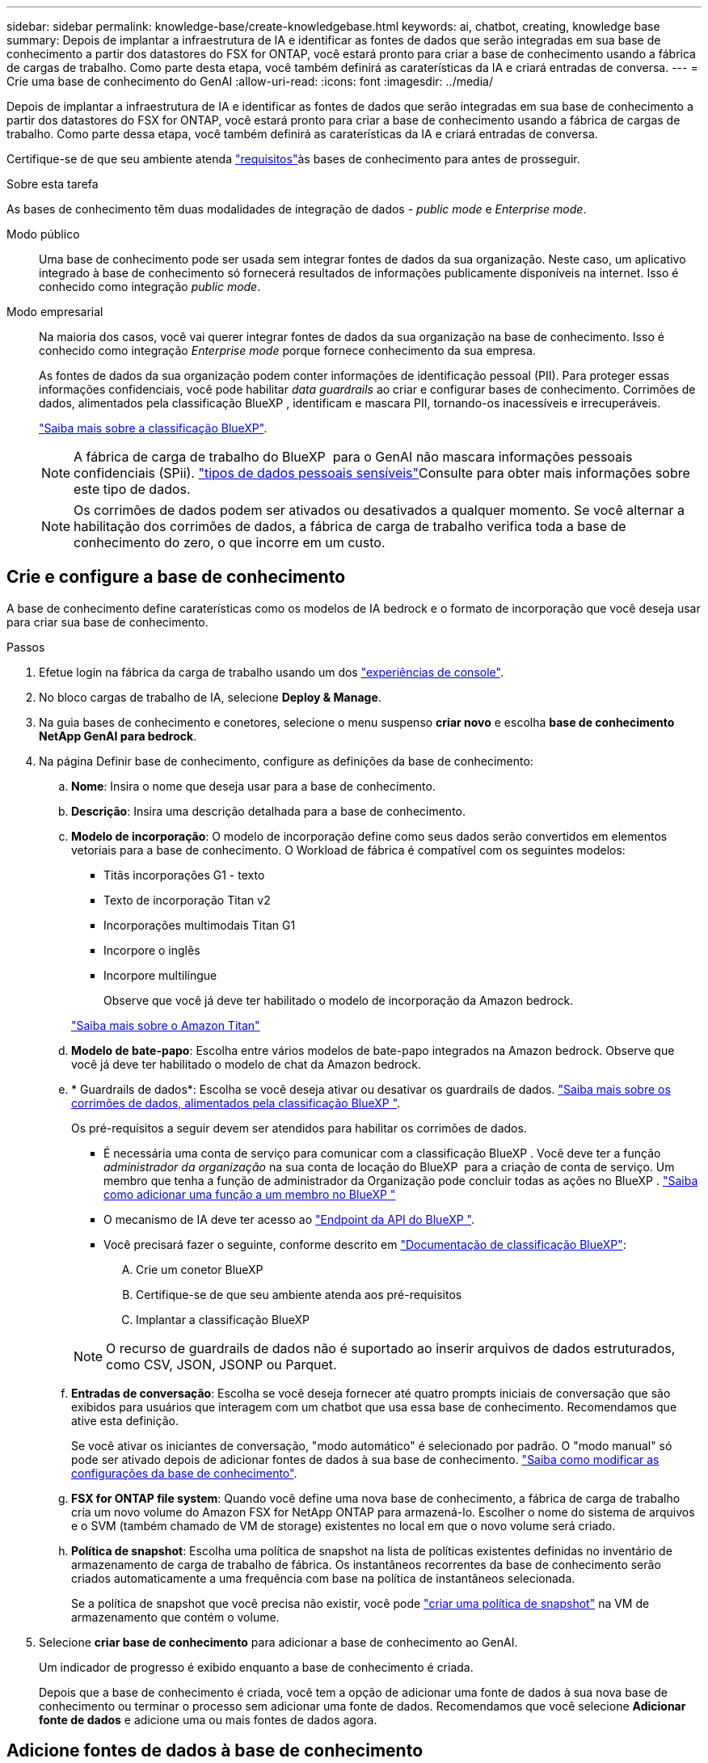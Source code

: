 ---
sidebar: sidebar 
permalink: knowledge-base/create-knowledgebase.html 
keywords: ai, chatbot, creating, knowledge base 
summary: Depois de implantar a infraestrutura de IA e identificar as fontes de dados que serão integradas em sua base de conhecimento a partir dos datastores do FSX for ONTAP, você estará pronto para criar a base de conhecimento usando a fábrica de cargas de trabalho. Como parte desta etapa, você também definirá as caraterísticas da IA e criará entradas de conversa. 
---
= Crie uma base de conhecimento do GenAI
:allow-uri-read: 
:icons: font
:imagesdir: ../media/


[role="lead"]
Depois de implantar a infraestrutura de IA e identificar as fontes de dados que serão integradas em sua base de conhecimento a partir dos datastores do FSX for ONTAP, você estará pronto para criar a base de conhecimento usando a fábrica de cargas de trabalho. Como parte dessa etapa, você também definirá as caraterísticas da IA e criará entradas de conversa.

Certifique-se de que seu ambiente atenda link:requirements-knowledge-base.html["requisitos"]às bases de conhecimento para antes de prosseguir.

.Sobre esta tarefa
As bases de conhecimento têm duas modalidades de integração de dados - _public mode_ e _Enterprise mode_.

Modo público:: Uma base de conhecimento pode ser usada sem integrar fontes de dados da sua organização. Neste caso, um aplicativo integrado à base de conhecimento só fornecerá resultados de informações publicamente disponíveis na internet. Isso é conhecido como integração _public mode_.
Modo empresarial:: Na maioria dos casos, você vai querer integrar fontes de dados da sua organização na base de conhecimento. Isso é conhecido como integração _Enterprise mode_ porque fornece conhecimento da sua empresa.
+
--
As fontes de dados da sua organização podem conter informações de identificação pessoal (PII). Para proteger essas informações confidenciais, você pode habilitar _data guardrails_ ao criar e configurar bases de conhecimento. Corrimões de dados, alimentados pela classificação BlueXP , identificam e mascara PII, tornando-os inacessíveis e irrecuperáveis.

link:https://docs.netapp.com/us-en/bluexp-classification/concept-cloud-compliance.html["Saiba mais sobre a classificação BlueXP"^].


NOTE: A fábrica de carga de trabalho do BlueXP  para o GenAI não mascara informações pessoais confidenciais (SPii). link:https://docs.netapp.com/us-en/bluexp-classification/reference-private-data-categories.html#types-of-sensitive-personal-data["tipos de dados pessoais sensíveis"^]Consulte para obter mais informações sobre este tipo de dados.


NOTE: Os corrimões de dados podem ser ativados ou desativados a qualquer momento. Se você alternar a habilitação dos corrimões de dados, a fábrica de carga de trabalho verifica toda a base de conhecimento do zero, o que incorre em um custo.

--




== Crie e configure a base de conhecimento

A base de conhecimento define caraterísticas como os modelos de IA bedrock e o formato de incorporação que você deseja usar para criar sua base de conhecimento.

.Passos
. Efetue login na fábrica da carga de trabalho usando um dos link:https://docs.netapp.com/us-en/workload-setup-admin/console-experiences.html["experiências de console"^].
. No bloco cargas de trabalho de IA, selecione *Deploy & Manage*.
. Na guia bases de conhecimento e conetores, selecione o menu suspenso *criar novo* e escolha *base de conhecimento NetApp GenAI para bedrock*.
. Na página Definir base de conhecimento, configure as definições da base de conhecimento:
+
.. *Nome*: Insira o nome que deseja usar para a base de conhecimento.
.. *Descrição*: Insira uma descrição detalhada para a base de conhecimento.
.. *Modelo de incorporação*: O modelo de incorporação define como seus dados serão convertidos em elementos vetoriais para a base de conhecimento. O Workload de fábrica é compatível com os seguintes modelos:
+
*** Titãs incorporações G1 - texto
*** Texto de incorporação Titan v2
*** Incorporações multimodais Titan G1
*** Incorpore o inglês
*** Incorpore multilíngue
+
Observe que você já deve ter habilitado o modelo de incorporação da Amazon bedrock.

+
https://aws.amazon.com/bedrock/titan/["Saiba mais sobre o Amazon Titan"^]



.. *Modelo de bate-papo*: Escolha entre vários modelos de bate-papo integrados na Amazon bedrock. Observe que você já deve ter habilitado o modelo de chat da Amazon bedrock.
.. * Guardrails de dados*: Escolha se você deseja ativar ou desativar os guardrails de dados. link:https://docs.netapp.com/us-en/bluexp-classification/concept-cloud-compliance.html["Saiba mais sobre os corrimões de dados, alimentados pela classificação BlueXP "^].
+
Os pré-requisitos a seguir devem ser atendidos para habilitar os corrimões de dados.

+
*** É necessária uma conta de serviço para comunicar com a classificação BlueXP . Você deve ter a função _administrador da organização_ na sua conta de locação do BlueXP  para a criação de conta de serviço. Um membro que tenha a função de administrador da Organização pode concluir todas as ações no BlueXP . link:https://docs.netapp.com/us-en/bluexp-setup-admin/task-iam-manage-members-permissions.html#add-a-role-to-a-member["Saiba como adicionar uma função a um membro no BlueXP "^]
*** O mecanismo de IA deve ter acesso ao link:https://api.bluexp.netapp.com["Endpoint da API do BlueXP "^].
*** Você precisará fazer o seguinte, conforme descrito em link:https://docs.netapp.com/us-en/bluexp-classification/task-deploy-cloud-compliance.html#quick-start["Documentação de classificação BlueXP"^]:
+
.... Crie um conetor BlueXP
.... Certifique-se de que seu ambiente atenda aos pré-requisitos
.... Implantar a classificação BlueXP






+

NOTE: O recurso de guardrails de dados não é suportado ao inserir arquivos de dados estruturados, como CSV, JSON, JSONP ou Parquet.

+
.. *Entradas de conversação*: Escolha se você deseja fornecer até quatro prompts iniciais de conversação que são exibidos para usuários que interagem com um chatbot que usa essa base de conhecimento. Recomendamos que ative esta definição.
+
Se você ativar os iniciantes de conversação, "modo automático" é selecionado por padrão. O "modo manual" só pode ser ativado depois de adicionar fontes de dados à sua base de conhecimento. link:manage-knowledgebase.html["Saiba como modificar as configurações da base de conhecimento"].

.. *FSX for ONTAP file system*: Quando você define uma nova base de conhecimento, a fábrica de carga de trabalho cria um novo volume do Amazon FSX for NetApp ONTAP para armazená-lo. Escolher o nome do sistema de arquivos e o SVM (também chamado de VM de storage) existentes no local em que o novo volume será criado.
.. *Política de snapshot*: Escolha uma política de snapshot na lista de políticas existentes definidas no inventário de armazenamento de carga de trabalho de fábrica. Os instantâneos recorrentes da base de conhecimento serão criados automaticamente a uma frequência com base na política de instantâneos selecionada.
+
Se a política de snapshot que você precisa não existir, você pode https://docs.netapp.com/us-en/ontap/data-protection/create-snapshot-policy-task.html["criar uma política de snapshot"] na VM de armazenamento que contém o volume.



. Selecione *criar base de conhecimento* para adicionar a base de conhecimento ao GenAI.
+
Um indicador de progresso é exibido enquanto a base de conhecimento é criada.

+
Depois que a base de conhecimento é criada, você tem a opção de adicionar uma fonte de dados à sua nova base de conhecimento ou terminar o processo sem adicionar uma fonte de dados. Recomendamos que você selecione *Adicionar fonte de dados* e adicione uma ou mais fontes de dados agora.





== Adicione fontes de dados à base de conhecimento

Você pode adicionar uma ou mais fontes de dados para preencher a base de conhecimento com os dados da sua organização.

.Sobre esta tarefa
O número máximo de fontes de dados suportadas é 10.

.Passos
. Depois de selecionar *Adicionar fonte de dados*, a página *Selecionar um sistema de arquivos* será exibida.
. * Selecione um sistema de arquivos*: Selecione o sistema de arquivos FSX for ONTAP onde seus arquivos de origem de dados residem e selecione *Next*.
. *Selecione um volume*: Selecione o volume no qual os arquivos de origem de dados residem e selecione *Next*.
+
Ao selecionar arquivos armazenados usando o protocolo SMB, você precisará inserir as informações do ative Directory, que incluem o domínio, o endereço IP, o nome de usuário e a senha.

. *Selecione uma fonte de dados*: Selecione a localização da fonte de dados com base no local onde você salvou os arquivos. Este pode ser um volume inteiro, ou apenas uma pasta específica ou subpasta no volume, e selecione *Next*.
. * Configurações*: Configure como a fonte de dados ingere informações de seus arquivos e quais arquivos ela inclui em varreduras:
+
** *Definir fonte de dados*: Na seção *Estratégia de Chunking*, defina como o mecanismo GenAI divide o conteúdo da fonte de dados em blocos quando a fonte de dados é integrada a uma base de conhecimento. Você pode escolher uma das seguintes estratégias:
+
*** * Agrupamento de frases múltiplas*: Organiza informações de sua fonte de dados em blocos definidos por sentença. Você pode escolher quantas frases compõem cada pedaço (até 100).
*** * Agrupamento baseado em sobreposição*: Organiza informações de sua fonte de dados em blocos definidos por carateres que podem sobrepor blocos vizinhos. Você pode escolher o tamanho de cada pedaço em carateres, e quanto cada pedaço se sobrepõe com pedaços adjacentes. Você pode configurar um tamanho de bloco entre 50 e 3000 carateres e uma porcentagem de sobreposição entre 1 e 99%.
+

NOTE: Escolher uma alta porcentagem de sobreposição pode aumentar significativamente os requisitos de armazenamento com apenas pequenas melhorias na precisão de recuperação.



** * Filtragem de arquivos*: Configure quais arquivos estão incluídos nas digitalizações:
+
*** Na seção *suporte a tipos de arquivo*, escolha incluir todos os tipos de arquivos ou selecionar tipos de arquivo individuais para inclusão nas verificações de origem de dados.
+
Se você incluir imagens ou arquivos PDF, a fábrica de carga de trabalho do BlueXP  para o GenAI analisa o texto nas imagens (incluindo imagens em documentos PDF), e isso incorre em um custo mais alto.

+
Ao incluir dados de texto de imagens, o GenAI não consegue mascarar informações de identificação pessoal (PII) da imagem à medida que os dados de texto digitalizados são enviados do seu ambiente para a AWS. No entanto, uma vez que os dados são armazenados, todas as PII são mascaradas no banco de dados do GenAI.

+

NOTE: Sua escolha de incluir arquivos de imagem em digitalizações está relacionada ao modelo de bate-papo da base de conhecimento. Se você incluir arquivos de imagem em digitalizações, o modelo de bate-papo deve suportar imagens. Se os tipos de arquivo de imagem estiverem selecionados aqui, você não poderá alternar a base de conhecimento para um modelo de chat que não suporte arquivos de imagem.

*** Na seção *filtro de tempo de modificação de arquivo*, escolha ativar ou desativar a inclusão de arquivos com base em seu tempo de modificação. Se ativar a filtragem de hora de modificação, selecione um intervalo de datas na lista.
+

NOTE: Se você incluir arquivos com base em um intervalo de datas de modificação, assim que o intervalo de datas não for satisfeito (os arquivos não foram modificados dentro do intervalo de datas especificado), os arquivos serão excluídos da verificação periódica e a fonte de dados não incluirá esses arquivos.





. Na seção *reconhecimento de permissão*, que está disponível somente quando a fonte de dados selecionada estiver em um volume que usa o protocolo SMB, você pode ativar ou desativar respostas com reconhecimento de permissão:
+
** *Habilitado*: Os usuários do chatbot que acessam essa base de conhecimento só receberão respostas a consultas de fontes de dados às quais têm acesso.
** *Disabled*: Os usuários do chatbot receberão respostas usando conteúdo de todas as fontes de dados integradas.


. Selecione *Add* para adicionar esta fonte de dados à sua base de conhecimento.


.Resultado
A fonte de dados começa a ser incorporada na sua base de conhecimento. O status muda de "incorporação" para "incorporada" quando a fonte de dados está completamente incorporada.

Depois de adicionar uma única fonte de dados à base de conhecimento, você pode testá-la localmente na janela do simulador do chatbot e fazer as alterações necessárias antes de tornar o chatbot disponível para seus usuários. Você também pode seguir os mesmos passos para adicionar fontes de dados adicionais à base de conhecimento.
